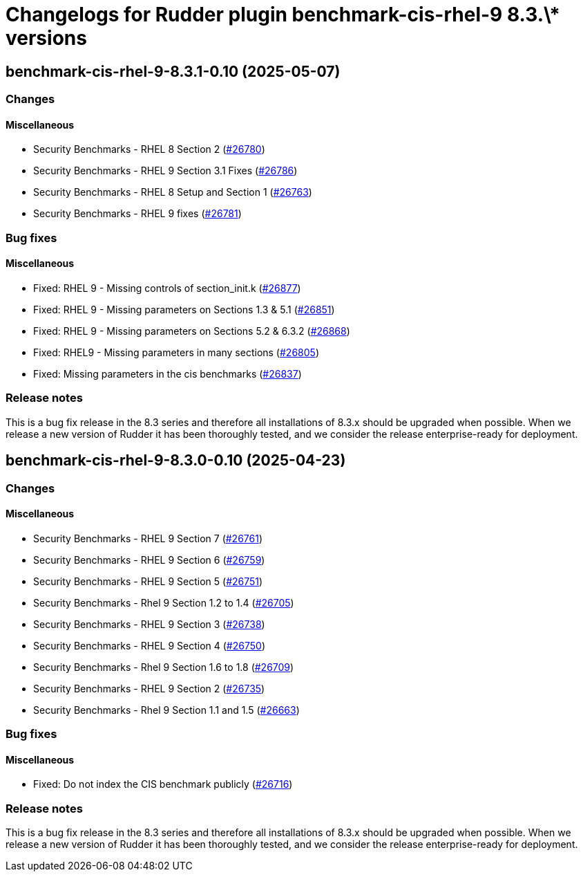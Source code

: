 = Changelogs for Rudder plugin benchmark-cis-rhel-9 8.3.\* versions

== benchmark-cis-rhel-9-8.3.1-0.10 (2025-05-07)

=== Changes


==== Miscellaneous

* Security Benchmarks - RHEL 8 Section 2
    (https://issues.rudder.io/issues/26780[#26780])
* Security Benchmarks - RHEL 9 Section 3.1 Fixes
    (https://issues.rudder.io/issues/26786[#26786])
* Security Benchmarks - RHEL 8 Setup and Section 1
    (https://issues.rudder.io/issues/26763[#26763])
* Security Benchmarks - RHEL 9 fixes
    (https://issues.rudder.io/issues/26781[#26781])

=== Bug fixes

==== Miscellaneous

* Fixed: RHEL 9 - Missing controls of section_init.k
    (https://issues.rudder.io/issues/26877[#26877])
* Fixed: RHEL 9 - Missing parameters on Sections 1.3 & 5.1
    (https://issues.rudder.io/issues/26851[#26851])
* Fixed: RHEL 9 - Missing parameters on Sections 5.2 & 6.3.2
    (https://issues.rudder.io/issues/26868[#26868])
* Fixed: RHEL9 - Missing parameters in many sections
    (https://issues.rudder.io/issues/26805[#26805])
* Fixed: Missing parameters in the cis benchmarks
    (https://issues.rudder.io/issues/26837[#26837])

=== Release notes

This is a bug fix release in the 8.3 series and therefore all installations of 8.3.x should be upgraded when possible. When we release a new version of Rudder it has been thoroughly tested, and we consider the release enterprise-ready for deployment.

== benchmark-cis-rhel-9-8.3.0-0.10 (2025-04-23)

=== Changes


==== Miscellaneous

*  Security Benchmarks - RHEL 9 Section 7
    (https://issues.rudder.io/issues/26761[#26761])
* Security Benchmarks - RHEL 9 Section 6
    (https://issues.rudder.io/issues/26759[#26759])
* Security Benchmarks - RHEL 9 Section 5
    (https://issues.rudder.io/issues/26751[#26751])
* Security Benchmarks - Rhel 9 Section 1.2 to 1.4
    (https://issues.rudder.io/issues/26705[#26705])
* Security Benchmarks - RHEL 9 Section 3
    (https://issues.rudder.io/issues/26738[#26738])
* Security Benchmarks - RHEL 9 Section 4
    (https://issues.rudder.io/issues/26750[#26750])
* Security Benchmarks - Rhel 9 Section 1.6 to 1.8
    (https://issues.rudder.io/issues/26709[#26709])
* Security Benchmarks - RHEL 9 Section 2
    (https://issues.rudder.io/issues/26735[#26735])
* Security Benchmarks - Rhel 9 Section 1.1 and 1.5
    (https://issues.rudder.io/issues/26663[#26663])

=== Bug fixes

==== Miscellaneous

* Fixed: Do not index the CIS benchmark publicly
    (https://issues.rudder.io/issues/26716[#26716])

=== Release notes

This is a bug fix release in the 8.3 series and therefore all installations of 8.3.x should be upgraded when possible. When we release a new version of Rudder it has been thoroughly tested, and we consider the release enterprise-ready for deployment.

